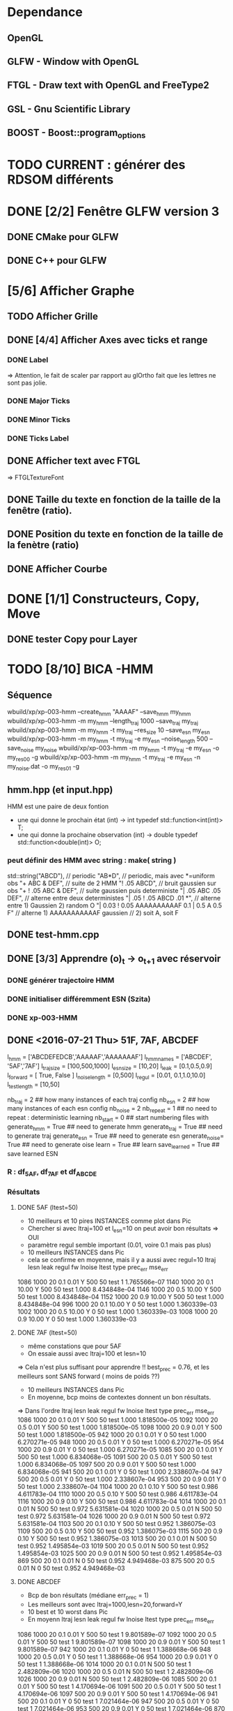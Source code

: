 * Dependance
** OpenGL
** GLFW - Window with OpenGL
** FTGL - Draw text with OpenGL and FreeType2
** GSL - Gnu Scientific Library
** BOOST - Boost::program_options
* TODO CURRENT : générer des RDSOM différents
* DONE [2/2] Fenêtre GLFW version 3 
** DONE CMake pour GLFW
** DONE C++ pour GLFW
* [5/6] Afficher Graphe
** TODO Afficher Grille
** DONE [4/4] Afficher Axes avec ticks et range
*** DONE Label
 => Attention, le fait de scaler par rapport au glOrtho fait que les lettres ne sont pas jolie.
*** DONE Major Ticks
*** DONE Minor Ticks
*** DONE Ticks Label
** DONE Afficher text avec FTGL
 =>  FTGLTextureFont
** DONE Taille du texte en fonction de la taille de la fenêtre (ratio).
** DONE Position du texte en fonction de la taille de la fenètre (ratio)
** DONE Afficher Courbe

* DONE [1/1] Constructeurs, Copy, Move
** DONE tester Copy pour Layer
* TODO [8/10] BICA -HMM
** Séquence
wbuild/xp/xp-003-hmm --create_hmm "AAAAF" --save_hmm my_hmm
wbuild/xp/xp-003-hmm -m my_hmm --length_traj 1000 --save_traj my_traj
wbuild/xp/xp-003-hmm -m my_hmm -t my_traj --res_size 10 --save_esn my_esn 
wbuild/xp/xp-003-hmm -m my_hmm -t my_traj -e my_esn --noise_length 500 --save_noise my_noise
wbuild/xp/xp-003-hmm -m my_hmm -t my_traj -e my_esn -o my_res00 -g
wbuild/xp/xp-003-hmm -m my_hmm -t my_traj -e my_esn -n my_noise.dat -o my_res01 -g

** hmm.hpp (et input.hpp)
HMM est une paire de deux fontion
- une qui donne le prochain état          (int) -> int
  typedef std::function<int(int)>    T;
- une qui donne la prochaine observation  (int) -> double
  typedef std::function<double(int)> O;
*** peut définir des HMM avec string : make( string )
std::string("ABCD"),           // periodic
"AB*D",                        // periodic, mais avec *=uniform obs
"+ ABC & DEF",                 // suite de 2 HMM
"! .05 ABCD",                  // bruit gaussien sur obs
"+ ! .05 ABC & DEF",           // suite gaussien puis deterministe
"| .05 ABC .05 DEF",           // alterne entre deux deterministes
"| .05 ! .05 ABCD .01 *",      // alterne entre 1) Gaussien 2) random O
"| 0.03 ! 0.05 AAAAAAAAAAF 0.1 | 0.5 A 0.5 F"
                               // alterne 1) AAAAAAAAAAAF gaussien
                               //         2) soit A, soit F
** DONE test-hmm.cpp
** DONE [3/3] Apprendre (o)_t -> o_{t+1} avec réservoir
*** DONE générer trajectoire HMM
*** DONE initialiser différemment ESN (Szita)
*** DONE xp-003-HMM
** DONE <2016-07-21 Thu> 51F, 7AF, ABCDEF
l_hmm = ['ABCDEFEDCB','AAAAAF','AAAAAAAF']
    l_hmm_names = ['ABCDEF', '5AF','7AF']
    l_traj_size = [100,500,1000]
    l_esn_size = [10,20]
    l_leak = [0.1,0.5,0.9]
    l_forward = [ True, False ]
    l_noise_length = [0,500]
    l_regul = [0.01, 0.1,1.0,10.0]
    l_test_length = [10,50]
    
    nb_traj    = 2       ## how many instances of each traj config
    nb_esn     = 2       ## how many instances of each esn config
    nb_noise   = 2
    nb_repeat  = 1       ## no need to repeat : deterministic learning
    nb_start   = 0       ## start numbering files with
    generate_hmm  = True     ## need to generate hmm
    generate_traj = True     ## need to generate traj
    generate_esn  = True     ## need to generate esn
    generate_noise= True     ## need to generate oise
    learn         = True     ## learn
    save_learned  = True     ## save learned ESN 
*** R : df_5AF, df_7AF et df_ABCDE
*** Résultats
**** DONE 5AF (ltest=50)
- 10 meilleurs et 10 pires INSTANCES comme plot dans Pic
- Chercher si avec ltraj=100 et l_esn=10 on peut avoir bon résultats => OUI
- paramètre regul semble important (0.01, voire 0.1 mais pas plus)
- 10 meilleurs INSTANCES dans Pic
- cela se confirme en moyenne, mais il y a aussi avec regul=10
     ltraj lesn leak regul fw lnoise ltest type prec_err      mse_err
1086  1000   20  0.1  0.01  Y    500    50 test        1 1.765566e-07
1140  1000   20  0.1 10.00  Y    500    50 test    1.000 8.434848e-04
1146  1000   20  0.5 10.00  Y    500    50 test    1.000 8.434848e-04
1152  1000   20  0.9 10.00  Y    500    50 test    1.000 8.434848e-04
996   1000   20  0.1 10.00  Y      0    50 test    1.000 1.360339e-03
1002  1000   20  0.5 10.00  Y      0    50 test    1.000 1.360339e-03
1008  1000   20  0.9 10.00  Y      0    50 test    1.000 1.360339e-03
**** DONE 7AF (ltest=50)
- même constations que pour 5AF
- On essaie aussi avec ltraj=100 et lesn=10
=> Cela n'est plus suffisant pour apprendre !! best_prec = 0.76, et les meilleurs sont SANS forward ( moins de poids ??)
- 10 meilleurs INSTANCES dans Pic
- En moyenne, bcp moins de contextes donnent un bon résultats.
=> Dans l'ordre
     ltraj lesn leak regul fw lnoise ltest type prec_err      mse_err
1086  1000   20  0.1  0.01  Y    500    50 test    1.000 1.818500e-05
1092  1000   20  0.5  0.01  Y    500    50 test    1.000 1.818500e-05
1098  1000   20  0.9  0.01  Y    500    50 test    1.000 1.818500e-05
942   1000   20  0.1  0.01  Y      0    50 test    1.000 6.270271e-05
948   1000   20  0.5  0.01  Y      0    50 test    1.000 6.270271e-05
954   1000   20  0.9  0.01  Y      0    50 test    1.000 6.270271e-05
1085   500   20  0.1  0.01  Y    500    50 test    1.000 6.834068e-05
1091   500   20  0.5  0.01  Y    500    50 test    1.000 6.834068e-05
1097   500   20  0.9  0.01  Y    500    50 test    1.000 6.834068e-05
941    500   20  0.1  0.01  Y      0    50 test    1.000 2.338607e-04
947    500   20  0.5  0.01  Y      0    50 test    1.000 2.338607e-04
953    500   20  0.9  0.01  Y      0    50 test    1.000 2.338607e-04
1104  1000   20  0.1  0.10  Y    500    50 test    0.986 4.611783e-04
1110  1000   20  0.5  0.10  Y    500    50 test    0.986 4.611783e-04
1116  1000   20  0.9  0.10  Y    500    50 test    0.986 4.611783e-04
1014  1000   20  0.1  0.01  N    500    50 test    0.972 5.631581e-04
1020  1000   20  0.5  0.01  N    500    50 test    0.972 5.631581e-04
1026  1000   20  0.9  0.01  N    500    50 test    0.972 5.631581e-04
1103   500   20  0.1  0.10  Y    500    50 test    0.952 1.386075e-03
1109   500   20  0.5  0.10  Y    500    50 test    0.952 1.386075e-03
1115   500   20  0.9  0.10  Y    500    50 test    0.952 1.386075e-03
1013   500   20  0.1  0.01  N    500    50 test    0.952 1.495854e-03
1019   500   20  0.5  0.01  N    500    50 test    0.952 1.495854e-03
1025   500   20  0.9  0.01  N    500    50 test    0.952 1.495854e-03
869    500   20  0.1  0.01  N      0    50 test    0.952 4.949468e-03
875    500   20  0.5  0.01  N      0    50 test    0.952 4.949468e-03
**** DONE ABCDEF
- Bcp de bon résultats (médiane err_prec = 1)
- Les meilleurs sont avec ltraj=1000,lesn=20,forward=Y
- 10 best et 10 worst dans Pic
- En moyenn
     ltraj lesn leak regul fw lnoise ltest type prec_err      mse_err
1086  1000   20  0.1  0.01  Y    500    50 test        1 9.801589e-07
1092  1000   20  0.5  0.01  Y    500    50 test        1 9.801589e-07
1098  1000   20  0.9  0.01  Y    500    50 test        1 9.801589e-07
942   1000   20  0.1  0.01  Y      0    50 test        1 1.388668e-06
948   1000   20  0.5  0.01  Y      0    50 test        1 1.388668e-06
954   1000   20  0.9  0.01  Y      0    50 test        1 1.388668e-06
1014  1000   20  0.1  0.01  N    500    50 test        1 2.482809e-06
1020  1000   20  0.5  0.01  N    500    50 test        1 2.482809e-06
1026  1000   20  0.9  0.01  N    500    50 test        1 2.482809e-06
1085   500   20  0.1  0.01  Y    500    50 test        1 4.170694e-06
1091   500   20  0.5  0.01  Y    500    50 test        1 4.170694e-06
1097   500   20  0.9  0.01  Y    500    50 test        1 4.170694e-06
941    500   20  0.1  0.01  Y      0    50 test        1 7.021464e-06
947    500   20  0.5  0.01  Y      0    50 test        1 7.021464e-06
953    500   20  0.9  0.01  Y      0    50 test        1 7.021464e-06
870   1000   20  0.1  0.01  N      0    50 test        1 7.797301e-06
876   1000   20  0.5  0.01  N      0    50 test        1 7.797301e-06
882   1000   20  0.9  0.01  N      0    50 test        1 7.797301e-06
1013   500   20  0.1  0.01  N    500    50 test        1 9.676237e-06
- Mais ca marrche aussi avec ltraj=100 et lesn=20
084   100   20  0.1  0.01  Y    500    50 test     1.00 2.217160e-04
012   100   20  0.1  0.01  N    500    50 test     1.00 3.010283e-04
- Un peu moins avec lesn=10
     ltraj lesn leak regul fw lnoise ltest type prec_err     mse_err
1081   100   10  0.1  0.01  Y    500    50 test     0.98 0.001469465
1087   100   10  0.5  0.01  Y    500    50 test     0.98 0.001469465
1093   100   10  0.9  0.01  Y    500    50 test     0.98 0.001469465
1009   100   10  0.1  0.01  N    500    50 test     0.94 0.002306352
1015   100   10  0.5  0.01  N    500    50 test     0.94 0.002306352
1021   100   10  0.9  0.01  N    500    50 test     0.94 0.002306352
1099   100   10  0.1  0.10  Y    500    50 test     0.92 0.003070745
1105   100   10  0.5  0.10  Y    500    50 test     0.92 0.003070745
1111   100   10  0.9  0.10  Y    500    50 test     0.92 0.003070745
1027   100   10  0.1  0.10  N    500    50 test     0.89 0.003371991
1033   100   10  0.5  0.10  N    500    50 test     0.89 0.003371991
1039   100   10  0.9  0.10  N    500    50 test     0.89 0.003371991
937    100   10  0.1  0.01  Y      0    50 test     0.80 0.005466400
943    100   10  0.5  0.01  Y      0    50 test     0.80 0.005466400
949    100   10  0.9  0.01  Y      0    50 test     0.80 0.005466400
865    100   10  0.1  0.01  N      0    50 test     0.78 0.005447919
871    100   10  0.5  0.01  N      0    50 test     0.78 0.005447919
877    100   10  0.9  0.01  N      0    50 test     0.78 0.005447919
=> du bruit, faible regul
- 10 plot de  
     ltraj lesn leak regul fw lnoise ltest type prec_err     mse_err
1081   100   10  0.1  0.01  Y    500    50 test     0.98 0.001469465
** DONE <2016-09-20 Tue> p05ABCB
l_hmm = ['! .05 ABCB']
    l_hmm_names = ['p05ABCB']
    l_traj_size = [100,500,1000]
    l_esn_size = [10,20]
    l_leak = [0.1,0.5,0.9]
    l_forward = [ True, False ]
    l_noise_length = [0,500]
    l_regul = [0.01, 0.1,1.0,10.0]
    l_test_length = [50]
    
    nb_traj    = 2       ## how many instances of each traj config
    nb_esn     = 5       ## how many instances of each esn config
    nb_noise   = 2
    nb_repeat  = 1       ## no need to repeat : deterministic learning
    nb_start   = 0       ## start numbering files with
    generate_hmm  = True     ## need to generate hmm
    generate_traj = True     ## need to generate traj
    generate_esn  = False     ## need to generate esn
    generate_noise= False     ## need to generate oise
    learn         = True     ## learn
    save_learned  = True     ## save learned ESN 
*** R : df_p05ABCB.rdata
*** DONE Résultats
Comme les précédents
**** p05ABCB (ltest=50)
VOIR r_scripts/session_p05ABCB_161124
***** DONE 10 meilleures et pires INSTANCES comme plot dans Pic
***** DONE Résultats en moyenne (25 meilleurs)
les traj les plus longues et les réseaux les plus gros; et plutôt avec FORWARD
    ltraj lesn leak regul fw lnoise ltest prec_err     mse_err
90   1000   20  0.9  0.01  Y      0    50    0.948 0.002880622
288  1000   20  0.9 10.00  Y    500    50    0.948 0.002977148
87   1000   10  0.9  0.01  Y      0    50    0.946 0.003218926
108  1000   20  0.9  0.10  Y      0    50    0.944 0.002904071
126  1000   20  0.9  1.00  Y      0    50    0.944 0.002940892
144  1000   20  0.9 10.00  Y      0    50    0.944 0.003035688
286   100   20  0.9 10.00  Y    500    50    0.944 0.003418050
105  1000   10  0.9  0.10  Y      0    50    0.942 0.003272301
252  1000   20  0.9  0.10  Y    500    50    0.942 0.002881387
231  1000   10  0.9  0.01  Y    500    50    0.941 0.003165217
196   100   20  0.9  1.00  N    500    50    0.940 0.003249341
234  1000   20  0.9  0.01  Y    500    50    0.940 0.002843301
270  1000   20  0.9  1.00  Y    500    50    0.939 0.002929746
162  1000   20  0.9  0.01  N    500    50    0.939 0.002877010
180  1000   20  0.9  0.10  N    500    50    0.938 0.002911614
198  1000   20  0.9  1.00  N    500    50    0.937 0.002984891
36   1000   20  0.9  0.10  N      0    50    0.936 0.002986612
18   1000   20  0.9  0.01  N      0    50    0.936 0.002936599
249  1000   10  0.9  0.10  Y    500    50    0.934 0.003203526
244   100   20  0.5  0.10  Y    500    50    0.932 0.003396738
267  1000   10  0.9  1.00  Y    500    50    0.932 0.003300518
214   100   20  0.9 10.00  N    500    50    0.931 0.003496479
123  1000   10  0.9  1.00  Y      0    50    0.930 0.003473488
54   1000   20  0.9  1.00  N      0    50    0.928 0.003145100
216  1000   20  0.9 10.00  N    500    50    0.928 0.003234090

** DONE <2016-11-30 Wed> p05ABCDEFEDCB
l_hmm = ['! .05 ABCDEFEDCB']
    l_hmm_names = ['p05ABCDEFEDCB']
    l_traj_size = [100,500,1000,2000]
    l_esn_size = [10,20]
    l_leak = [0.1,0.5,0.9]
    l_forward = [ True, False ]
    l_noise_length = [0,500]
    l_regul = [0.01, 0.1,1.0,10.0]
    l_test_length = [50]
    
    nb_traj    = 2       ## how many instances of each traj config
    nb_esn     = 5       ## how many instances of each esn config
    nb_noise   = 2
    nb_repeat  = 1       ## no need to repeat : deterministic learning
    nb_start   = 0       ## start numbering files with
    generate_hmm  = True     ## need to generate hmm
    generate_traj = True     ## need to generate traj
    generate_esn  = False     ## need to generate esn
    generate_noise= False     ## need to generate oise
    learn         = True     ## learn
    save_learned  = True     ## save learned ESN 
*** R : df_p05ABCDEFEDCB.rdata
*** DONE Résultats
***** 10 meilleures et pires INSTANCES comme plot dans Pic
***** Résultats en moyenne (30 meilleurs)
Il faut un "gros" esn, avec leaky assez haut et du bruit (pour les premiers)
    ltraj lesn leak regul fw lnoise ltest prec_err     mse_err
240  2000   20  0.9  0.10  N    500    50    0.901 0.003659408
311  1000   20  0.9  0.01  Y    500    50    0.893 0.004065725
216  2000   20  0.9  0.01  N    500    50    0.889 0.003634816
335  1000   20  0.9  0.10  Y    500    50    0.889 0.004112659
111  1000   20  0.5  0.01  Y      0    50    0.884 0.004007151
119  1000   20  0.9  0.01  Y      0    50    0.884 0.004109359
214   500   20  0.9  0.01  N    500    50    0.884 0.004206693
312  2000   20  0.9  0.01  Y    500    50    0.883 0.003969087
143  1000   20  0.9  0.10  Y      0    50    0.882 0.004215824
215  1000   20  0.9  0.01  N    500    50    0.882 0.004169597
264  2000   20  0.9  1.00  N    500    50    0.882 0.003878625
303  1000   20  0.5  0.01  Y    500    50    0.879 0.004102738
110   500   20  0.5  0.01  Y      0    50    0.876 0.004265230
238   500   20  0.9  0.10  N    500    50    0.876 0.004390473
120  2000   20  0.9  0.01  Y      0    50    0.874 0.004048605
302   500   20  0.5  0.01  Y    500    50    0.873 0.004306892
24   2000   20  0.9  0.01  N      0    50    0.872 0.003900116
336  2000   20  0.9  0.10  Y    500    50    0.871 0.003998231
48   2000   20  0.9  0.10  N      0    50    0.870 0.003973434
206   500   20  0.5  0.01  N    500    50    0.870 0.004636049
359  1000   20  0.9  1.00  Y    500    50    0.868 0.004532948
239  1000   20  0.9  0.10  N    500    50    0.866 0.004327435
22    500   20  0.9  0.01  N      0    50    0.864 0.004619682
263  1000   20  0.9  1.00  N    500    50    0.861 0.004820195
328  2000   20  0.5  0.10  Y    500    50    0.861 0.004263758
23   1000   20  0.9  0.01  N      0    50    0.860 0.004486881
72   2000   20  0.9  1.00  N      0    50    0.860 0.004407411
288  2000   20  0.9 10.00  N    500    50    0.860 0.004814376
304  2000   20  0.5  0.01  Y    500    50    0.860 0.004238826
112  2000   20  0.5  0.01  Y      0    50    0.858 0.004287934
** DONE <2016-12-20 Tue> p05AAAAAF
l_hmm = ['! .05 AAAAAF']
    l_hmm_names = ['p05AAAAAF']
    l_traj_size = [100,500,1000,2000]
    l_esn_size = [10,20]
    l_leak = [0.1,0.5,0.9]
    l_forward = [ True, False ]
    l_noise_length = [0,500]
    l_regul = [0.01, 0.1,1.0,10.0]
    l_test_length = [50]
    
    nb_traj    = 2       ## how many instances of each traj config
    nb_esn     = 5       ## how many instances of each esn config
    nb_noise   = 2
    nb_repeat  = 1       ## no need to repeat : deterministic learning
    nb_start   = 0       ## start numbering files with
    generate_hmm  = True     ## need to generate hmm
    generate_traj = True     ## need to generate traj
    generate_esn  = False     ## need to generate esn
    generate_noise= False     ## need to generate oise
    learn         = True     ## learn
    save_learned  = True     ## save learned ESN 
*** R : df_p05AAAAAF.rdata
*** Résultats
***** 10 meilleures et pires INSTANCES comme plot dans Pic
***** Résultats en moyenne (30 meilleurs)
ltraj lesn leak regul fw lnoise ltest prec_err     mse_err
311  1000   20  0.9  0.01  Y    500    50    0.891 0.004251172
336  2000   20  0.9  0.10  Y    500    50    0.881 0.004789378
120  2000   20  0.9  0.01  Y      0    50    0.872 0.005041548
335  1000   20  0.9  0.10  Y    500    50    0.872 0.004500103
312  2000   20  0.9  0.01  Y    500    50    0.871 0.004743521
360  2000   20  0.9  1.00  Y    500    50    0.870 0.005178340
144  2000   20  0.9  0.10  Y      0    50    0.868 0.005074269
119  1000   20  0.9  0.01  Y      0    50    0.864 0.004855129
143  1000   20  0.9  0.10  Y      0    50    0.864 0.005089554
216  2000   20  0.9  0.01  N    500    50    0.851 0.005018916
168  2000   20  0.9  1.00  Y      0    50    0.848 0.005390173
215  1000   20  0.9  0.01  N    500    50    0.834 0.005344498
240  2000   20  0.9  0.10  N    500    50    0.829 0.005556742
239  1000   20  0.9  0.10  N    500    50    0.824 0.006197300
310   500   20  0.9  0.01  Y    500    50    0.820 0.005553121
24   2000   20  0.9  0.01  N      0    50    0.818 0.006147999
48   2000   20  0.9  0.10  N      0    50    0.812 0.006572256
359  1000   20  0.9  1.00  Y    500    50    0.811 0.005753680
334   500   20  0.9  0.10  Y    500    50    0.803 0.005757001
167  1000   20  0.9  1.00  Y      0    50    0.796 0.006277051
384  2000   20  0.9 10.00  Y    500    50    0.788 0.007029268
192  2000   20  0.9 10.00  Y      0    50    0.786 0.007232797
118   500   20  0.9  0.01  Y      0    50    0.782 0.006405694
142   500   20  0.9  0.10  Y      0    50    0.776 0.006555891
264  2000   20  0.9  1.00  N    500    50    0.776 0.007611161
** TODO p05AAAAAAAF
** TODO autres chaines (12 A?)
** DONE [0/1] Visualization with R
*** TODO Tester si autres scripts marchent.
** DONE visualization on-line
* TODO Rec-SOM
* [/] Data
** DONE McKey-Glass
*** DONE Serialiser avec gaml::make-output_iterator ?
=> son propre reader/writer
* TODO [3/4] Reservoir Computing
** DONE Serialiser
** DONE Learn
Mise en place de Ridge Regression
** DONE [2/4] Reservoir
*** DONE GSL => valeurs propres complexes
Comment c'est fait dans Matlab : Magnitude du complexe
*** DONE Copie de la matrice avant les calculs
*** TODO C++ Matrix
BLAZE : https://code.google.com/p/blaze-lib/
Eigen
*** TODO Iterator ??
http://stackoverflow.com/questions/7758580/writing-your-own-stl-container/7759622#7759622

** TODO Cherche le meilleur Ridge Coef
* TODO Data en séquence
* TODO [7/10] XP POMDP 
J'ai l'impression qu'essayer d'apprendre les transitions ne marche que dans des cas quasi déterministes, non? Dans ce cas, faudrait plutôt essayer de voir si on peut pas apprendre V(s) ou V(o) ??
** DONE ajout d'un jsonreader pour transition
** DONE Générer et sauvegarder une trajectoire de transitions
** DONE Cheese maze labyrinthe
Voir début danns xp/xp-002-cheese-maze
** DONE Memory Leak
** DONE Sauvegarder les résultats
** DONE pour apprendre il faut traj+pomdp (nb obs, etc)
** DONE [4/4] Comprendre le format de fichier de sortie -> R
*** GEN pomdp cheese
wbuild/xp/xp-002-cheese -p 0.9 -l 1 -f cheese_maze_0.9_1
*** GEN trajectoire
wbuild/xp/xp-001-pomdp -p data_xp/cheese_maze_0.9_1.json --gene_traj data_xp/traj_1000 --traj_length 1000
*** GEN esn
wbuild/xp/xp-001-pomdp -p data_xp/cheese_maze_0.9_1.json --gene_esn esn_50_1_0.99_0.1 --res_size 50
*** GEN noise
wbuild/xp/xp-001-pomdp -p data_xp/cheese_maze_0.9_1.json --gene_noise noise_1000_0.1 --length_noise 1000
*** DONE LEARN
*** DONE LEARN Paremeters
wbuild/xp/xp-001-pomdp -p data_xp/cheese_maze_0.9_1.json -t data_xp/traj_1000.data -e data_xp/esn_50_1_0.99_0.1.json --regul 10.0 -o data_xp/result_10.data
*** DONE LEARN results with comment and header
*** DONE [Q] : biais dans réservoir ? => OUI
d'après [Lukosevicius12]
** [11/13] TODO Scripts pour tester influence des paramètres
## calculer taux erreur pour chaque fichier
df.sum <- make_df_pomdp( "data_xp" )
## sauvegarde
write.table( df.sum, file="data_xp/df_sum.rdata", row.names=FALSE, sep="\t")
## Fait en plusieurs lots qu'on charge ensuite
df <- rbind( df.sum.500, df.sum.1000, df.sum.2000, df.sum.10000 )
*** TODO PT Max id : ltraj lesn leak regul
voir dans [[bac_learnpomdp.R]]
## Faire les moyenne
attach(df.sum)
df.mean <- aggregate(df.sum[,c("rate_le","mse_le")], by=list(ltraj,lesn,leak,regul,ltest,type), FUN=mean)
detach( df.sum )
## Remplacer "Groupe.1" par son 'vrai nom
names(df.mean)[1:6] <- c("ltraj","lesn","leak","regul","ltest","type")
## trouver le max de rate_le
attach( df.mean )
which.max( rate_le )
## etc
## Ordonner le dataframe en fonction de rate_le
df.maxrate <- df.mean[ order(-rate_le),]
## On peut ensuite afficher, puis imprimer, en cliquant dessus.

*** DONE Visualier autour d'un point
res <- mk_query( list(1000,100,0.1,0.1,10,"test"))
subd <- get_filenames( df.sum, list(1000,100,0.1,0.1,10,"test"))
lp <- plot_traj_esn( subd, esn=6, str.title=res\[[3 ]\] )
## Ce qui se fait aussi avec 
p <- look_traj( df.sum, list(500,100,0.5,1,100,"test"), 2)
subd.test05 <- p[[1]]
str.test05 <- p[[2]]
pt.test05 <- p[[3]]
plot_traj_esn( subd.test05, esn=6, str.title=str.test05)
plot_traj_esn( subd.test05, esn=9, str.title=str.test05)

**** <2016-05-24 Tue>
Sauvegarde de l'environnement R autour de data_xp dans "env_data_xp.R"

*** DONE Tester sur traj test !!
*** DONE Afficher variation autour PT Max dans chacune des 4 dimensions (3 fixe)
*** DONE R-Script : générer les noms des fichiers results
*** DONE R-Script : utiliser 'by' pour faire des moyennes, des variances
*** DONE Regarder Variabilité Traj et Output dans 100  200  0.5   0.1
*** DONE Reprendre script python
ATTENTION : il faut générer un ESN par run de l'expérience.
**** subprocess.Popen 
     avec Popen.poll() et Popen.wait()
*** DONE taille Res
*** DONE Leaking rate
*** DONE regul
*** noise
*** noise length
*** DONE traj size
*** TODO Sauvegarder les points pt.test* importants

** TODO [1/4] apprendre (0+A) -> .
*** TODO pour apprendre, il faut transition ->O
*** DONE pour apprendre, il faut transition ->S (pour voir)
**** <2016-04-20 Wed>
l_traj_size = [500,1000,2000,10000]
l_esn_size = [10,50,100]
l_regul = [0.01, 0.1, 1.0, 10.0]
l_leak = [0.1,0.5,0.9]
l_test_length = [10,100,1000]
nb_traj    = 5       ## how many instances of each traj config
nb_esn     = 10      ## how many instances of each esn config
nb_repeat  = 1       ## no need to repeat : deterministic learning
nb_start   = 0       ## start numbering files with
generate   = True    ## need to generate traj,esn
data_xp/result_traj_size_esn_size_leak_regul_Eesn_Ttraj.data_nb_test/learn
*** TODO pour apprendre, il faut transition ->V(S) (pour voir)
**** TODO <2016-05-23 Mon>
l_traj_size = [500,1000,2000,10000]
    l_esn_size = [10,50,100]
    l_regul = [0.01, 0.1, 1.0, 10.0]
    l_leak = [0.1,0.5,0.9]
    l_test_length = [10,100,400]
    
    nb_traj    = 5       ## how many instances of each traj config
    nb_esn     = 2      ## how many instances of each esn config
    nb_repeat  = 1       ## no need to repeat : deterministic learning
    nb_start   = 0       ## start numbering files with
    generate_traj = False    ## need to generate traj
    generate_esn  = True     ## need to generate traj
    learn         = True    ## learn
*** TODO pour apprendre, il faut tansition ->V(O) (pour voir)
** TODO [0/3] apprendre A x (O -> .) 
*** TODO pour apprendre, il faut transition ->O
*** TODO pour apprendre, il faut transition ->S (pour voir)
*** TODO pour apprendre, il faut transition ->V(S) (pour voir)
* [0/1] Utils
** TODO Un seul namespace dans utils, la différence se fera par l'objet que l'on veut striser
* [3/3] Check Ridge Regression
https://onlinecourses.science.psu.edu/stat857/node/155
http://www.astrostatistics.psu.edu/su07/R/html/MASS/html/lm.ridge.html
** DONE RidgeReg with GIVEN regul param
** DONE Compare with R
** DONE Ne pas accorder de pénalité pour le poids associé à 'intercept' dans RR
* [7/10] DSOM
** TODO [/] plot DSOM in R
*** $neurons : list
*** $neurons[[1]]$pos : list of 2 values
*** $neurons [ [1] ]$link : list of neigbors id
** DONE plot densities with R
** DONE normal density
** DONE ring density
** DONE to double
** DONE Eigen Random ?? => entre -1 et 1 ??
** TODO Eigen Random Seed ??
=> use srand if needed
** [2/2] Serialize
*** DONE Write to JSON
*** DONE Read from JSON
** TODO Copy operator/assignment => copie de l_link et l_neighbors
** DONE quelles fonctions utiles ?
** DONE need regularly put pos neurons
* [5/7] REC_DSOM
** DONE recurrent neuron [dsom/r_neuron.hpp]
** DONE recurrent network [dsom/r_network.hpp]
** DONE Visualization de la récurrence
** DONE Ajouter d'autres graphes
** DONE Générer traj qui soit multiples de cycles. Et apprendre par cycle.
*** P/M : augmenter/diminuer le step
*** SPACE : run ON/OFF
*** S : step
*** V : verbose ON/OFF
** TODO Info sur ce qui est appris
** TODO Expé pour bons paramètres
*** Génération de traj
build/xp/xp-003-hmm -m data_rdsom/hmm_p05AAAAAF.json --length_traj 600 --save_traj data_rdsom/traj_p05AAAAAF_600_n000.data
*** XP
*** <2017-03-03 Fri>
wbuild/xp/xp-004-rdsom -t data_rdsom/traj_p05AAAAAF_600_n000.data -d data_rdsom/rdsom_50.json -g --queue_size 6
| beta | sig_i | sig_r | sig_c | eps | ela |
|------+-------+-------+-------+-----+-----|
| 0.5  | 0.1   | 0.1   | 0.1   | 0.1 | 0.2 |  que quelques neur->weigts apprennent... Plus large pour neur-r_weight
15470 itérations
RNeuron Neuron [9] at (9, ) w=0.11336 =(0.18, ) rw=0.485828 
    INPUT: dnorm= 0.162916; hn=2.31854e-12 => delta=-7.18282e-15
    REC  : dnorm= 0.273268; hn=0.486059 =>  delta=-0.00353083
  RNeuron Neuron [10] at (10, ) w=-0.0213353 =(0.2, ) rw=0.459814 
    INPUT: dnorm= 0.0475172; hn=0.00123397 => delta=-3.25206e-07
    REC  : dnorm= 0.246526; hn=0.834972 =>  delta=-0.00493639
  RNeuron Neuron [11] at (11, ) w=-0.0307759 =(0.22, ) rw=0.453733 
    INPUT: dnorm= 0.0394291; hn=1 => delta=-0.000181462
    REC  : dnorm= 0.240275; hn=1 =>  delta=-0.00561602
  RNeuron Neuron [12] at (12, ) w=-0.0196312 =(0.24, ) rw=0.459884 
    INPUT: dnorm= 0.0489772; hn=0.00123397 => delta=-3.45497e-07
    REC  : dnorm= 0.246598; hn=0.834972 =>  delta=-0.00493927
  RNeuron Neuron [13] at (13, ) w=0.105328 =(0.26, ) rw=0.486057 
    INPUT: dnorm= 0.156035; hn=2.31854e-12 => delta=-6.58884e-15
    REC  : dnorm= 0.273503; hn=0.486059 =>  delta=-0.00353693

ela est vachement important pour gérer la portée de Hn. En gros, si on veut qu'au moins 5 neurones aient un Hn>0.1 pour une différence de poids de 0.05, il faut ela>1.3
*** <2017-03-06 Mon>
Avec ela=1.3, la couche récurrent converge dans son entier vers 0.4. Tous les neurones apprennent trop vite.
[Q] le winner global semble plus influencé par les wieghts que les r_weigts
=> peut-être que le sigma_r doit être moins sélectif ?
=> les similitudes convoluées affichées sont normalisées A L'AFFICHAGE. Mais en vrai ?
*** <2017-03-09 Thu>
Divers essais avec Yann

A marché pour ABCDEF
wbuild/xp/xp-003-hmm -m data_hmm/hmm_ABCDEF.json --length_traj 9000 --save_traj data_rdsom/traj_ABCDEF_9000.data_

wbuild/xp/xp-004-rdsom -t data_rdsom/traj_p05AAAAAF_600_n000.data -d data_rdsom/rdsom_50.json -g --queue_size 10 --dsom_ela 1.0 --dsom_sig_r 0.01 --dsom_sig_i 0.01 --dsom_beta 0.4

wbuild/xp/xp-004-rdsom -t data_rdsom/traj_p05AAAAAF_600_n000.data -d data_rdsom/rdsom_50.json -g --queue_size 10 --dsom_ela 1.0 --dsom_sig_r 0.01 --dsom_sig_i 0.01 --dsom_beta 0.9

build/xp/xp-004-rdsom -t data_rdsom/traj_p05AAAAAF_600_n000.data -d data_rdsom/rdsom_50.json -g --queue_size 10 --dsom_ela 1.3 --dsom_sig_r 0.01 --dsom_sig_i 0.01 --dsom_beta 0.6
*** DONE [4/8] <2017-03-21 Tue>
Modifier le rôle de beta
**** DONE Essayer en linéaire ? => *BAD*
merged = mu * beta + (1-beta) * nu 
pas bien car rapidement, la similarité récurrent est plus grande que la similarité des entrées. (à cause de l'exponentielle qui écrase). Du coup, on termine assez souvent sur un seul neurone en boucle. Même avec beta=0.95
**** Retour non linéaire
wbuild/xp/xp-004-rdsom -t data_rdsom/traj_p05AAAAAF_600_n000.data -d data_rdsom/rdsom_50.json -g --queue_size 10 --dsom_ela 1.2 --dsom_sig_r 0.01 --dsom_sig_i 0.01 --dsom_beta 0.1 --dsom_ela_rec 0.005 --dsom_eps 0.25
=> pas assez de distance entre les neurones actifs sur le A ?
=> cycles pas stabilisés
**** Augmenter le sigma_weight
pour avoir plus de choix dans le neurone d'entrée, que chacun puisse se spécialiser dans un rec différent ?
**** DONE SUCCESS (à partir de 20.000)
wbuild/xp/xp-004-rdsom -t data_rdsom/traj_p05AAAAAF_6000.data -d data_rdsom/rdsom_50.json -g --queue_size 10 --dsom_ela 1.0 --dsom_sig_r 0.1 --dsom_sig_i 0.1 --dsom_beta 0.05 --dsom_ela_rec 0.01 --dsom_eps 0.25
=> après 95620
**** TODO essayer sur autres
**** [2/3] Critère de performance (diff de prédiction)
***** DONE Erreur entre winner et input -> mais c'est pas suffisant
***** DONE Erreur de prédiction => prochain et prochain input
***** TODO mémoriser les derniers neurones visité et chercher le prochain parmi ceux la
**** TODO sauvegarder les films
**** [4/4] TODO sauvegarder les données
***** DONE _periodic_, rdsom
***** DONE _end_, errors
***** DONE _end_, erros on last N points, or on window, or length, or all data
***** DONE _end_, result file hmm_exp, traj_name, dsom, param, test leng, etc...
**** DONE Testing mode avec autres traj
**** DONE algorithme déterministe => OUI !
***** Création de Traj
***** Création de RDSOM
***** Pas de bruit dans l'apprentissage.
**** TODO Légende des courbres ??
**** TODO refaire les courbes de séquences / prédition de ESN

*** DONE [7/8] <2017-08-29 Tue>
**** DONE XP
l_hmm = ['! .05 AAAAAF']
    l_hmm_names = ['p05AAAAAF']
    l_traj_size = [6000]
    l_hmm_names_test = ['p05AAAAAF']
    l_traj_size_test = [6000]
    s_nb_test = 2
    l_rdsom_size = [100]
    l_ela = [1.0]
    l_ela_rec = [0.01]
    l_eps = [0.25]
    l_sig_r = [0.1]
    l_sig_i = [0.1]
    l_beta = [0.05]
    l_learn_length = [100000]
    s_period = 1000
    s_queue_size = 10
    
    nb_traj    = 10       ## how many instances of each traj config
    nb_traj_test = 2
    nb_rdsom     = 10       ## how many instances of each esn config
    nb_repeat  = 1       ## no need to repeat : deterministic learning
    nb_start   = 0       ## start numbering files with
    generate_hmm  = False     ## need to generate hmm
    generate_traj = False     ## need to generate traj
    generate_rdsom  = False     ## need to generate esn
    learn         = True    ## learn
    fg_test       = False    ## testing
**** DONE Meilleure sauvegarde des images
***** Pb : pas de fenêtre si screen saver => off line rendering
- https://stackoverflow.com/questions/12157646/how-to-render-offscreen-on-opengl
- https://www.khronos.org/opengl/wiki/Framebuffer_Object
***** DONE essai de off-screen avec programme simple (triangle)
***** DONE cmp off et on screen rendering => proper tool
**** DONE PB : assurer expérience déterministe ==> OK
**** DONE PB : assurer que batchXp == liveXP
en lançant directement l'apprentissage en ligne de commande, je n'obtient pas les même figures
=> les passage de step_test changeaient la queue qui sert à visualiser. Changed.
***** BATCH
'wbuild/xp/xp-004-rdsom', '-m', 'data_hmm/hmm_p05AAAAAF.json', '-t', 'data_hmm/traj_p05AAAAAF_6000_n000.data', '-d', 'data_rdsom/rdsom_100_n000.json', '--dsom_beta', '0.05', '--dsom_ela', '1.0', '--dsom_ela_rec', '0.01', '--dsom_eps', '0.25', '--dsom_sig_i', '0.1', '--dsom_sig_r', '0.1', '--learn_length', '10000', '--queue_size', '10',
RNeuron Neuron [24] at (24, ) w=0.953109 =(0.24, ) rw=0.93511 
  RNeuron Neuron [81] at (81, ) w=0.00127518 =(0.81, ) rw=0.150892 
  RNeuron Neuron [82] at (82, ) w=0.00142452 =(0.82, ) rw=0.204328 
  RNeuron Neuron [81] at (81, ) w=0.00127518 =(0.81, ) rw=0.150892 
  RNeuron Neuron [81] at (81, ) w=0.00127518 =(0.81, ) rw=0.150892 
  RNeuron Neuron [81] at (81, ) w=0.00127518 =(0.81, ) rw=0.150892 
  RNeuron Neuron [18] at (18, ) w=0.988704 =(0.18, ) rw=0.899989 
  RNeuron Neuron [81] at (81, ) w=0.00127518 =(0.81, ) rw=0.150892 
  RNeuron Neuron [81] at (81, ) w=0.00127518 =(0.81, ) rw=0.150892 
  RNeuron Neuron [81] at (81, ) w=0.00127518 =(0.81, ) rw=0.150892
***** Live
wbuild/xp/xp-004-rdsom -m data_hmm/hmm_p05AAAAAF.json -t data_hmm/traj_p05AAAAAF_6000_n000.data -d data_rdsom/rdsom_100_n000.json --dsom_beta 0.05 --dsom_ela 1.0 --dsom_ela_rec 0.01 --dsom_eps 0.25 --dsom_sig_i 0.1 --dsom_sig_r 0.1 --queue_size 10 -g
_QUEUE
  RNeuron Neuron [72] at (72, ) w=0.00397757 =(0.72, ) rw=0.739638 
  RNeuron Neuron [72] at (72, ) w=0.00397757 =(0.72, ) rw=0.739638 
  RNeuron Neuron [71] at (71, ) w=0.00426293 =(0.71, ) rw=0.773481 
  RNeuron Neuron [80] at (80, ) w=0.00120886 =(0.8, ) rw=0.139694 
  RNeuron Neuron [14] at (14, ) w=1.00281 =(0.14, ) rw=0.716672 
  RNeuron Neuron [72] at (72, ) w=0.00397757 =(0.72, ) rw=0.739638 
  RNeuron Neuron [72] at (72, ) w=0.00397757 =(0.72, ) rw=0.739638 
  RNeuron Neuron [72] at (72, ) w=0.00397757 =(0.72, ) rw=0.739638 
  RNeuron Neuron [72] at (72, ) w=0.00397757 =(0.72, ) rw=0.739638 
  RNeuron Neuron [80] at (80, ) w=0.00120886 =(0.8, ) rw=0.139694 
**** DONE visualiser la queue en iteration x idx_neurones
**** DONE fréquences des séqueces
- déclenceur (ex F dans AAAAAF)
- trier par ordre de fréquence
**** DONE Vérifier que seqlog test DIFFERENT de seqlog learn
C'est effectivement différent !!! 
Il faut donc un temps certain pour recréer le "bon" état interne latent.
**** TODO essayer avec BBBBBE (moins près des extrêmes)
**** Meilleure prédiction/erreurs
**** Pourquoi, ds test intérmédiqires, le fait de repartide 0 est moins bon ?
**** CONCLUSION
même avec ce que je pensais être les bons paramètres, \oe{}n a du mal a "bien" apprendre p05AAAAAF. Pas assez de discrémination entre le différents 'A'
les seqlog le montrent bien, avec en plus une différence quand on arrête l'apprentissage et qu'on repart d'une copie ou avec toutes les activités à 0.
Importance de l'état latent
[Q] comment mieux écarter les poids récurrents.
*** <2018-03-28 Wed> ABCD
**** DONE sauvegarde la queue sous forme PNG tous les _opt_period_save 
**** ABCD
***** marche, avec courbe des W régulière (ela)
err_pred est minimal après 200, 250 ite
les départs des flèches sont bons bien plus tard...
wbuild/xp/xp-004-rdsom -m data_hmm/hmm_ABCD.json -t data_hmm/traj_ABCD_100_n000.data -d data_rdsom/rdsom_10.json --dsom_beta 0.05 --dsom_ela 1.0 --dsom_ela_rec 1.0 --dsom_eps 0.25 --dsom_sig_i 0.1 --dsom_sig_r 0.1 --dsom_sig_c 0.05 --queue_size 10 -g

wbuild/xp/xp-004-rdsom -m data_hmm/hmm_ABCD.json -t data_hmm/traj_ABCD_100_n000.data -d data_rdsom/rdsom_10.json --dsom_beta 0.05 --dsom_ela 1.0 --dsom_ela_rec 1.0 --dsom_eps 0.25 --dsom_sig_i 0.1 --dsom_sig_r 0.1 --dsom_sig_c 0.05 --queue_size 10 --learn_length 2000 --seqlog_size 4 --seqlog_threshold 0.55 --save_rdsom result_ABCD_100_10_1.0_1.0_0.1_0.1_0.1_0.5_2000_00_000_save --save_result result_ABCD_100_10_1.0_1.0_0.1_0.1_0.1_0.5_2000_00_000 --figerror

***** marche avec courbe des W irrégulière (ela)
wbuild/xp/xp-004-rdsom -m data_hmm/hmm_ABCD.json -t data_hmm/traj_ABCD_100_n000.data -d data_rdsom/rdsom_10.json --dsom_beta 0.05 --dsom_ela 0.1 --dsom_ela_rec 0.1 --dsom_eps 0.25 --dsom_sig_i 0.1 --dsom_sig_r 0.1 --dsom_sig_c 0.05 --queue_size 10 -g

*** <2018-04-03 Tue> BCDE + -03
**** modif de run_xp04.py pour ABCD, BCDE
**** ajout de --debug dans WAF (opt par défaut)
**** BCDE
**** ABCDEF
***** Bof bof
wbuild/xp/xp-004-rdsom -m data_hmm/hmm_ABCDEF.json -t data_hmm/traj_ABCDEF_100_n000.data -d data_rdsom/rdsom_50_n000.json --dsom_beta 0.5 --dsom_ela 1.0 --dsom_ela_rec 1.0 --dsom_eps 0.25 --dsom_sig_i 0.05 --dsom_sig_r 0.01 --dsom_sig_c 0.01 --learn_length 10000 --queue_size 10 --period_save 100 --seqlog_size 6 --seqlog_threshold 0.55 --figerror -g
wbuild/xp/xp-004-rdsom -m data_hmm/hmm_ABCDEF.json -t data_hmm/traj_ABCDEF_100_n000.data -d data_rdsom/rdsom_50_n000.json --dsom_beta 0.5 --dsom_ela 1.0 --dsom_ela_rec 0.2 --dsom_eps 0.25 --dsom_sig_i 0.1 --dsom_sig_r 0.1 --dsom_sig_c 0.5 --learn_length 10000 --queue_size 14 --period_save 100 --seqlog_size 6 --seqlog_threshold 0.55 --figerror -g
***** Peut etre revoir le \beta(1-\beta) ?

*** DONE <2018-04-12 Thu> p05AAAAAF, 50 neur OK
wbuild/xp/xp-004-rdsom -m data_hmm/hmm_p05AAAAAF.json -t data_hmm/traj_p05AAAAAF_6000_n000.data -d data_rdsom/rdsom_50.json --dsom_beta 0.05 --dsom_ela 1.0 --dsom_ela_rec 0.005 --dsom_eps 0.25 --dsom_sig_i 0.1 --dsom_sig_r 0.05 --dsom_sig_c 0.05 --learn_length 100000 --queue_size 10 --period_save 1000 --seqlog_size 6 --seqlog_threshold 0.8 -g
**** DONE Arrive pas à générer des rdsom_50 qui soient différents !!!! => std::srand
  // init random by default
  // Generate seed
  unsigned int seed = utils::random::rnd_int<unsigned int>();
  std::srand( seed );  
***** DONE [1/1] test/test-016-random.cpp
- tester générateur de Eigen AVANT seed
- tester générateur de Eigen APRES seed
- tester notre générateur [src/utils.hpp] utils::random::rnd_int()
****** DONE regarder où rnd_int() a été utilisé
***** src/dsom/r_network.cpp RNetwork()
// Init Random Engine
std::random_device rnd_seeder;
_rnd = std::default_random_engine( rnd_seeder() );

// Create all the neurons
for( int i=0; i < _size_grid; i++) {
   Eigen::VectorXi v(-_nb_link);
   v << i;
   RNeuron *n = new RNeuron( i, v, dim_input, w_min, w_max );
   n->r_pos << (RNeuron::TNumber) i / (RNeuron::TNumber) _size_grid;
   v_neur.push_back(n);
}

// Create Links
if( (i-1) >= 0 ) v_neur[i]->add_link( (i-1) );
if( (i+1) < _size_grid ) v_neur[i]->add_link( (i+1) );

***** DONE src/dsom/neuron.hpp Neuron()
// Generate weights between -1 and 1 (Eigen)
this->weights = Eigen::VectorXd::Random(dim_weights);
// Scale
this->weights= (this->weights.array() - -1.0) / (1.0 - -1.0) * (w_max - w_min) + w_min;
***** DONE src/dsom/r_neuron.hpp RNeuron()
this->r_weights = Eigen::VectorXd::Random(dim);
this->r_weights= (this->r_weights.array() - -1.0) / (1.0 - -1.0) * (1.0 - 0.0) + 0.0;

***** src/dsom/neuron.hpp Neuron::add_link( )
// Mais pas random
this->l_link.push_front( n_ind );

**** DONE MAIS semble pas marcher avec data_rdsom/rdsom_50_n001.json, copie de rdsom_50.json !!
beta=0.05 !! (alors qu'il était à 0.5 dans run_xp04.py
*** <2018-05-29 Tue> BCDEDC, 50 neur, OK 020000
**** run_xp04
    l_hmm = ['BCDEDC']
    l_hmm_names = ['BCDEDC']
    l_traj_size = [600]
    l_hmm_names_test = ['BCDEDC']
    l_traj_size_test = [600]
    s_nb_test = 1
    l_rdsom_size = [50]
    l_ela = [1.0]
    l_ela_rec = [0.005]
    l_eps = [0.25]
    l_sig_r = [0.05]
    l_sig_i = [0.1]
    l_sig_c = [0.05]
    l_beta = [0.05]
    l_learn_length = [200000]
    s_period = 1000
    s_queue_size = 10
    seq_size = 6
    seq_thres = 0.7
    
    nb_traj    = 1       ## how many instances of each traj config
    nb_traj_test = 1
    nb_rdsom     = 1       ## how many instances of each esn config
    nb_repeat  = 1       ## no need to repeat : deterministic learning
    nb_start   = 0       ## start numbering files with
    generate_hmm  = True     ## need to generate hmm
    generate_traj = True     ## need to generate traj
    generate_rdsom  = False     ## need to generate esn
    learn         = True    ## learn
    fg_test       = False    ## testing

**** learn cmd
wbuild/xp/xp-004-rdsom -m data_hmm/hmm_BCDEDC.json -t data_hmm/traj_BCDEDC_600_n000.data -d data_rdsom/rdsom_50_n000.json --dsom_beta 0.05 --dsom_ela 1.0 --dsom_ela_rec 0.005 --dsom_eps 0.25 --dsom_sig_i 0.1 --dsom_sig_r 0.05 --dsom_sig_c 0.05 --learn_length 200000 --queue_size 10 --period_save 1000 --seqlog_size 6 --seqlog_threshold 0.7 --figerror --save_rdsom data_xprdsom/New/result_BCDEDC_600_50_1.0_0.005_0.25_0.1_0.05_0.05_0.05_200000_rdsom000_t000.data_save_000 --save_result data_xprdsom/New/result_BCDEDC_600_50_1.0_0.005_0.25_0.1_0.05_0.05_0.05_200000_rdsom000_t000.data_000
**** result
Marche bien après 5000 itérations. Je refais avec seulement 20000
    
*** <2018-05-31 Thu> ABCDEFEDCB, 50 neur, 0K 120000
**** run_xp04
l_hmm = ['ABCDEFEDCB']
    l_hmm_names = ['ABCDEFEDCB']
    l_traj_size = [600]
    l_hmm_names_test = ['ABCDEFEDCB']
    l_traj_size_test = [1000]
    s_nb_test = 1
    l_rdsom_size = [50]
    l_ela = [1.0]
    l_ela_rec = [0.005]
    l_eps = [0.25]
    l_sig_r = [0.05]
    l_sig_i = [0.1]
    l_sig_c = [0.05]
    l_beta = [0.05]
    l_learn_length = [200000]
    s_period = 1000
    s_queue_size = 10
    seq_size = 6
    seq_thres = 0.7
    
    nb_traj    = 1       ## how many instances of each traj config
    nb_traj_test = 1
    nb_rdsom     = 1       ## how many instances of each esn config
    nb_repeat  = 1       ## no need to repeat : deterministic learning
    nb_start   = 0       ## start numbering files with
    generate_hmm  = True     ## need to generate hmm
    generate_traj = True     ## need to generate traj
    generate_rdsom  = False     ## need to generate esn
    learn         = True    ## learn
    fg_test       = False    ## testing
**** learn_cmd
wbuild/xp/xp-004-rdsom -m data_hmm/hmm_ABCDEFEDCB.json -t data_hmm/traj_ABCDEFEDCB_600_n000.data -d data_rdsom/rdsom_50_n000.json --dsom_beta 0.05 --dsom_ela 1.0 --dsom_ela_rec 0.005 --dsom_eps 0.25 --dsom_sig_i 0.1 --dsom_sig_r 0.05 --dsom_sig_c 0.05 --learn_length 200000 --queue_size 10 --period_save 1000 --seqlog_size 6 --seqlog_threshold 0.7 --figerror --save_rdsom data_xprdsom/New/result_ABCDEFEDCB_600_50_1.0_0.005_0.25_0.1_0.05_0.05_0.05_200000_rdsom000_t000.data_save_000 --save_result data_xprdsom/New/result_ABCDEFEDCB_600_50_1.0_0.005_0.25_0.1_0.05_0.05_0.05_200000_rdsom000_t000.data_000
**** result
Marche après 120000 itérations.
Etonnament, fonctionne assez rapidement (presque au bout de 1000 itérations). Est-ce vraiment plastique au début ?

*** <2018-05-31 Thu> ACEBDFDBEC, 50 neur, OK au début mais devient ambigü
**** learn_xp04
l_hmm = ['ACEBDFDBEC']
    l_hmm_names = ['ACEBDFDBEC']
    l_traj_size = [1000]
    l_hmm_names_test = ['ACEBDFDBEC']
    l_traj_size_test = [1000]
    s_nb_test = 1
    l_rdsom_size = [50]
    l_ela = [1.0]
    l_ela_rec = [0.005]
    l_eps = [0.25]
    l_sig_r = [0.05]
    l_sig_i = [0.1]
    l_sig_c = [0.05]
    l_beta = [0.05]
    l_learn_length = [200000]
    s_period = 1000
    s_queue_size = 10
    seq_size = 6
    seq_thres = 0.7
    
    nb_traj    = 1       ## how many instances of each traj config
    nb_traj_test = 1
    nb_rdsom     = 1       ## how many instances of each esn config
    nb_repeat  = 1       ## no need to repeat : deterministic learning
    nb_start   = 0       ## start numbering files with
    generate_hmm  = True     ## need to generate hmm
    generate_traj = True     ## need to generate traj
    generate_rdsom  = False     ## need to generate esn
    learn         = True    ## learn
    fg_test       = False    ## testing
**** learn_cmd
wbuild/xp/xp-004-rdsom -m data_hmm/hmm_ACEBDFDBEC.json -t data_hmm/traj_ACEBDFDBEC_1000_n000.data -d data_rdsom/rdsom_50_n000.json --dsom_beta 0.05 --dsom_ela 1.0 --dsom_ela_rec 0.005 --dsom_eps 0.25 --dsom_sig_i 0.1 --dsom_sig_r 0.05 --dsom_sig_c 0.05 --learn_length 200000 --queue_size 10 --period_save 1000 --seqlog_size 6 --seqlog_threshold 0.7 --figerror --save_rdsom data_xprdsom/New/result_ACEBDFDBEC_1000_50_1.0_0.005_0.25_0.1_0.05_0.05_0.05_200000_rdsom000_t000.data_save_000 --save_result data_xprdsom/New/result_ACEBDFDBEC_1000_50_1.0_0.005_0.25_0.1_0.05_0.05_0.05_200000_rdsom000_t000.data_000
**** result
Marche assez vite 080000 assez bien mais ensuite (à partir de 124000), fusion de deux noeuds OBS, d'où une ambiguité.


* [2/3] Visualisation
** DONE Ecrire du texte n'importe où 
** TODO Classe[Container] avec 2 membres "one", "two"
*** itérer sur la Classe et appliquer une fonction (ou une classe) pour récupérer l'un des deux membres
*** A tester 
** DONE Class avec un membre qui est un Container[double] => OK
   
